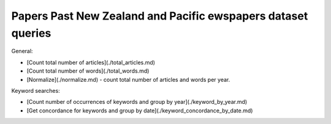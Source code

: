 Papers Past New Zealand and Pacific ewspapers dataset queries
==========================================================


General:

* [Count total number of articles](./total_articles.md)
* [Count total number of words](./total_words.md)
* [Normalize](./normalize.md) - count total number of articles and words per year.

Keyword searches:

* [Count number of occurrences of keywords and group by year](./keyword_by_year.md)
* [Get concordance for keywords and group by date](./keyword_concordance_by_date.md)
